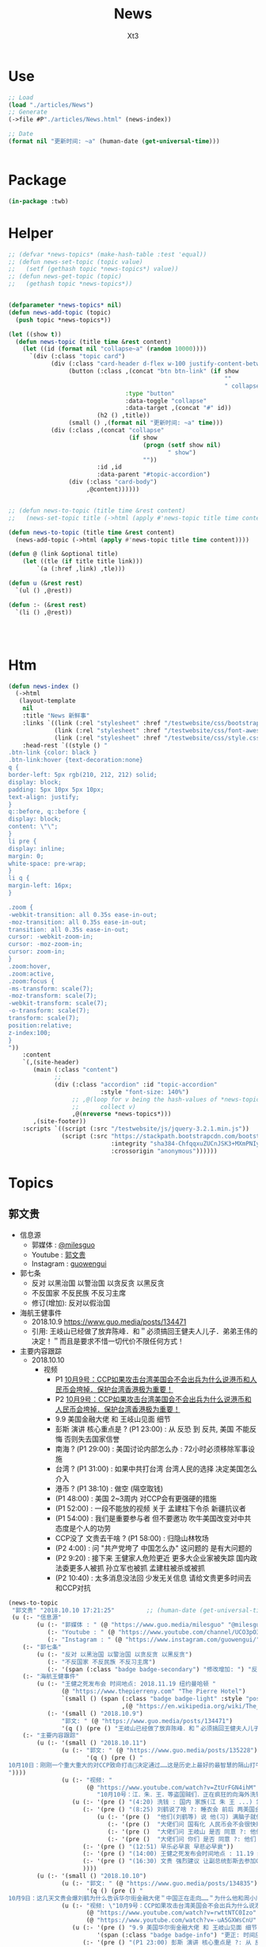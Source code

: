 #+TITLE: News
#+AUTHOR: Xt3


* Use
#+BEGIN_SRC lisp
;; Load
(load "./articles/News")
;; Generate
(->file #P"./articles/News.html" (news-index))

;; Date
(format nil "更新时间: ~a" (human-date (get-universal-time)))


#+END_SRC

* Package
#+BEGIN_SRC lisp :tangle yes
(in-package :twb)
#+END_SRC
* Helper
#+BEGIN_SRC lisp :tangle yes
;; (defvar *news-topics* (make-hash-table :test 'equal))
;; (defun news-set-topic (topic value)
;;   (setf (gethash topic *news-topics*) value))
;; (defun news-get-topic (topic)
;;   (gethash topic *news-topics*))


(defparameter *news-topics* nil)
(defun news-add-topic (topic)
  (push topic *news-topics*))

(let ((show t))
  (defun news-topic (title time &rest content)
    (let ((id (format nil "collapse~a" (random 10000))))
      `(div (:class "topic card")
            (div (:class "card-header d-flex w-100 justify-content-between")
                 (button (:class ,(concat "btn btn-link" (if show
                                                             ""
                                                             " collapsed"))
                                 :type "button"
                                 :data-toggle "collapse"
                                 :data-target ,(concat "#" id))
                         (h2 () ,title))
                 (small () ,(format nil "更新时间: ~a" time)))
            (div (:class ,(concat "collapse"
                                  (if show
                                      (progn (setf show nil)
                                             " show")
                                      ""))
                         :id ,id
                         :data-parent "#topic-accordion")
                 (div (:class "card-body")
                      ,@content))))))


;; (defun news-to-topic (title time &rest content)
;;   (news-set-topic title (->html (apply #'news-topic title time content))))

(defun news-to-topic (title time &rest content)
  (news-add-topic (->html (apply #'news-topic title time content))))

(defun @ (link &optional title)
    (let ((tle (if title title link))) 
        `(a (:href ,link) ,tle)))

(defun u (&rest rest)
  `(ul () ,@rest))

(defun :- (&rest rest)
  `(li () ,@rest))




#+END_SRC
* Htm
#+BEGIN_SRC lisp :tangle yes
(defun news-index ()
  (->html
   (layout-template
    nil
    :title "News 新鲜事"
    :links `((link (:rel "stylesheet" :href "/testwebsite/css/bootstrap.min.css"))
             (link (:rel "stylesheet" :href "/testwebsite/css/font-awesome.min.css"))
             (link (:rel "stylesheet" :href "/testwebsite/css/style.css")))
    :head-rest `((style () "
.btn-link {color: black }
.btn-link:hover {text-decoration:none}
q {
border-left: 5px rgb(210, 212, 212) solid;
display: block;
padding: 5px 10px 5px 10px;
text-align: justify;
}
q::before, q::before {
display: block;
content: \"\";
}
li pre {
display: inline;
margin: 0;
white-space: pre-wrap;
}
li q {
margin-left: 16px;
}

.zoom {      
-webkit-transition: all 0.35s ease-in-out;    
-moz-transition: all 0.35s ease-in-out;    
transition: all 0.35s ease-in-out;     
cursor: -webkit-zoom-in;      
cursor: -moz-zoom-in;      
cursor: zoom-in;  
}     
.zoom:hover,  
.zoom:active,   
.zoom:focus {
-ms-transform: scale(7);    
-moz-transform: scale(7);  
-webkit-transform: scale(7);  
-o-transform: scale(7);  
transform: scale(7);    
position:relative;      
z-index:100;  
}
"))
    :content
    `(,(site-header)
       (main (:class "content")
             ;; 
             (div (:class "accordion" :id "topic-accordion"
                          :style "font-size: 140%")
                  ;; ,@(loop for v being the hash-values of *news-topics*
                  ;;      collect v)
                  ,@(nreverse *news-topics*)))
       ,(site-footer))
    :scripts `((script (:src "/testwebsite/js/jquery-3.2.1.min.js"))
               (script (:src "https://stackpath.bootstrapcdn.com/bootstrap/4.1.3/js/bootstrap.min.js"
                             :integrity "sha384-ChfqqxuZUCnJSK3+MXmPNIyE6ZbWh2IMqE241rYiqJxyMiZ6OW/JmZQ5stwEULTy"
                             :crossorigin "anonymous"))))))
#+END_SRC
* Topics
** 郭文贵
- 信息源
  - 郭媒体 : [[https://www.guo.media/milesguo][@milesguo]]
  - Youtube : [[https://www.youtube.com/channel/UCO3pO3ykAUybrjv3RBbXEHw/featured][郭文贵]]
  - Instagram : [[https://www.instagram.com/guowengui/][guowengui]] 
- 郭七条
  - 反对 以黑治国 以警治国 以贪反贪 以黑反贪
  - 不反国家 不反民族 不反习主席
  - 修订(增加): 反对以假治国
- 海航王健事件
  - 2018.10.9 https://www.guo.media/posts/134471
  - 引用: 王岐山已经做了放弃陈峰．和＂必须搞回王健夫人儿子．弟弟王伟的决定！＂而且是要求不惜一切代价不限任何方式！
- 主要内容跟踪
  - 2018.10.10
    - 视频
      - P1 [[https://www.youtube.com/watch?v=rwttNTC0Izo][10月9号：CCP如果攻击台湾美国会不会出兵为什么说港币和人民币会垮掉．保护台湾香港极为重要！]]
      - P2 [[https://www.youtube.com/watch?v=-uA5GXWsCnU][10月9号：CCP如果攻击台湾美国会不会出兵为什么说港币和人民币会垮掉．保护台湾香港极为重要！]]
      - 9.9 美国金融大佬 和 王岐山见面 细节
      - 彭斯 演讲 核心重点是 ? (P1 23:00) : 从 反恐 到 反共, 美国 不能反悔 否则失去国家信誉
      - 南海 ? (P1 29:00) : 美国讨论内部怎么办 : 72小时必须移除军事设施 
      - 台湾 ? (P1 31:00) : 如果中共打台湾 台湾人民的选择 决定美国怎么介入
      - 港币 ? (P1 38:10) : 做空 (隔空取钱)
      - (P1 48:00) : 美国 2~3周内 对CCP会有更强硬的措施
      - (P1 52:00) : 一段不能放的视频 关于 孟建柱下令杀 新疆抗议者
      - (P1 54:00) : 我们是重要参与者 但不要邀功 吹牛美国改变对中共态度是个人的功劳
      - CCP没了 文贵去干啥 ? (P1 58:00) : 归隐山林牧场
      - (P2 4:00) : 问 "共产党垮了 中国怎么办" 这问题的 是有大问题的
      - (P2 9:20) : 接下来 王健家人危险更近 更多大企业家被失踪 国内政法委更多人被抓 孙立军也被抓 孟建柱被杀或被抓
      - (P2 10:40) : 太多消息没法回 少发无关信息 请给文贵更多时间去和CCP对抗 


#+BEGIN_SRC lisp :tangle yes
(news-to-topic
 "郭文贵" "2018.10.10 17:21:25"         ;; (human-date (get-universal-time))
 (u (:- "信息源"
        (u (:- "郭媒体 : " (@ "https://www.guo.media/milesguo" "@milesguo"))
           (:- "Youtube : " (@ "https://www.youtube.com/channel/UCO3pO3ykAUybrjv3RBbXEHw/featured" "郭文贵"))
           (:- "Instagram : " (@ "https://www.instagram.com/guowengui/" "guowengui"))))
    (:- "郭七条"
        (u (:- "反对 以黑治国 以警治国 以贪反贪 以黑反贪")
           (:- "不反国家 不反民族 不反习主席")
           (:- '(span (:class "badge badge-secondary") "修改增加: ") "反对以假治国")))
    (:- "海航王健事件"
        (u (:- "王健之死发布会 时间地点: 2018.11.19 纽约曼哈顿 "
               (@ "https://www.thepierreny.com" "The Pierre Hotel")
               `(small () (span (:class "badge badge-light" :style "position: absolute;")
                                ,(@ "https://en.wikipedia.org/wiki/The_Pierre" "Wiki"))))
           (:- '(small () "2018.10.9")
               "郭文: " (@ "https://www.guo.media/posts/134471")
               '(q () (pre () "王岐山已经做了放弃陈峰．和＂必须搞回王健夫人儿子．弟弟王伟的决定！＂而且是要求不惜一切代价不限任何方式！")))))
    (:- "主要内容跟踪"
        (u (:- '(small () "2018.10.11")
               (u (:- "郭文: " (@ "https://www.guo.media/posts/135228")
                      '(q () (pre () "
10月10日：刚刚一个重大重大的对CCP致命打击👊决定通过……这是历史上最好的最智慧的隔山打牛……近日将公布！必须的说伟大的智慧的美国是人类历史中最值的依赖的安全的国家！……港币人民币．港股．A股可能成为历史以来最大的垃圾！盗国贼的任何形式的海外资产都将回归人民！任何与盗国贼合作过的人都被史无前列的惩罚！记住10月10日这个伟大的日子吧亲爱的战友们！一切都是刚刚开始！
"))))
               (u (:- "视频: " 
                      (@ "https://www.youtube.com/watch?v=ZtUrFGN4ihM"
                         "10月10号：江．朱．王．等盗国贼们．正在疯狂的向海外洗钱！党内对国有化私人企业！产生巨大分歧！都在等上面出大事儿！"))
                  (u (:- '(pre () "(4:20) 洗钱 : 国内 家族(江 朱 王 ...) 常委 等等 拼了命的往海外洗钱 用国内资产变换美元"))
                     (:- '(pre () "(8:25) 刘鹤说了啥 ?: 睡衣会 前后 两美国金融大佬(刘鹤等的多年朋友) 与 刘鹤等 私下沟通 : 搞不懂中共到底在搞什么")
                         (u (:- '(pre ()  "他们(刘鹤等) 说 他(习) 满脑子就像把中共国的企业国有化"))
                            (:- '(pre ()  "大佬们问 国有化 人民币会不会很快贬值 ?: 他们 不说话 只点头"))
                            (:- '(pre ()  "大佬们问 王岐山 是否 同意 ?: 他们 摇头"))
                            (:- '(pre ()  "大佬们问 你们 是否 同意 ?: 他们 摇头"))))
                     (:- '(pre () "(12:51) 早乐必早哀 早悲必早衰"))
                     (:- '(pre () "(14:00) 王健之死发布会时间地点 : 11.19 纽约曼哈顿 The Pierre Hotel"))
                     (:- '(pre () "(16:30) 文贵 强烈建议 让副总统彭斯去参加G20 当面问中共经济问题"))
                     ))))
        (u (:- '(small () "2018.10.10")
               (u (:- "郭文: " (@ "https://www.guo.media/posts/134835")
                      '(q () (pre () "
10月9日：这几天文贵会爆刘鹤为什么告诉华尔街金融大佬＂中国正在走向……＂为什么他和周小川都认为XXX是危险的！而王是唯一能救中国的！并让他们小心江志诚！ 江泽民的身体健康不容乐观！"))))
               (u (:- "视频: \"10月9号：CCP如果攻击台湾美国会不会出兵为什么说港币和人民币会垮掉．保护台湾香港极为重要！\"" 
                      (@ "https://www.youtube.com/watch?v=rwttNTC0Izo" "P1(1h)")
                      (@ "https://www.youtube.com/watch?v=-uA5GXWsCnU" "P2(13m)"))
                  (u (:- '(pre () "9.9 美国华尔街金融大佬 和 王岐山见面 细节 (睡衣会)")
                         '(span (:class "badge badge-info") "更正: 时间应为 9.16-18"))
                     (:- '(pre () "(P1 23:00) 彭斯 演讲 核心重点是 ?: 从 反恐 到 反共, 美国 不能反悔 否则失去国家信誉"))
                     (:- '(pre () "(P1 29:00) 南海 ?: 美国讨论内部怎么办 : 72小时必须移除军事设施"))
                     (:- '(pre () "(P1 31:00) 台湾 ?: 如果中共打台湾 台湾人民的选择 决定美国怎么介入"))
                     (:- '(pre () "(P1 38:10) 港币 ?: 做空 (隔空取钱)"))
                     (:- '(pre () "(P1 48:00) : 美国 2-3周内 对CCP会有更强硬的措施"))
                     (:- '(pre () "(P1 52:00) : 一段不能放的视频 关于 孟建柱下令杀 新疆抗议者"))
                     (:- '(pre () "(P1 54:00) : 我们是重要参与者 但不要邀功 吹牛美国改变对中共态度是个人的功劳"))
                     (:- '(pre () "(P1 58:00) CCP没了 文贵去干啥 ?: 归隐山林牧场"))
                     (:- '(pre () "(P2 04:00) : 问 \"共产党垮了 中国怎么办\" 这问题的 是有大问题的"))
                     (:- '(pre () "(P2 09:20) : 接下来 王健家人危险更近 更多大企业家被失踪 国内政法委更多人被抓 孙立军也被抓 孟建柱被杀或被抓"))
                     (:- '(pre () "(P2 10:40) : 太多消息没法回 少发无关信息 请给文贵更多时间去和CCP对抗")))))))))

#+END_SRC
** 中美
- 2018.11 南海军演
- 2018.10.8 美国国务卿 蓬佩奥 访问中共国
- 2018.10.4 美国副总统 彭斯 哈德逊演讲


#+BEGIN_SRC lisp :tangle yes
(news-to-topic
 "中美" "2018.10.09 19:03:05"
 (u (:- '(small () "2018.11")
        "川普 联大演讲")
    (:- '(small () "2018.10.8")
        "美国国务卿 蓬佩奥 访问中共国")
    (:- '(small () "2018.10.4")
        "美国副总统 彭斯 哈德逊演讲")))
#+END_SRC

** 中共国
- 2018. 孟宏伟
  - 中共 发布信息 说孟宏伟正接受调查
  - 孟宏伟妻子报警 丈夫失踪

#+BEGIN_SRC lisp :tangle yes
(news-to-topic "中共国" "2018.10.08 20:55:26" "")
#+END_SRC

** 美国
- 2018.9.26 川普 联大演讲
#+BEGIN_SRC lisp :tangle yes
(news-to-topic
 "美国" "2018.10.09 19:03:05"
 (u (:- '(small () "2018.9.26")
        "川普 联大演讲")))
#+END_SRC

** 中共国 供应链 恶意芯片植入 事件
#+BEGIN_SRC lisp :tangle yes
(news-to-topic
 "中共国 供应链 恶意芯片植入 事件" "2018.10.10 12:08:17" 
 (u (:- "主"
        (u (:- '(small () "2018.10.9")
               (@ "https://www.bloomberg.com/news/articles/2018-10-09/new-evidence-of-hacked-supermicro-hardware-found-in-u-s-telecom?srnd=premium"
                  "New Evidence of Hacked Supermicro Hardware Found in U.S. Telecom")
               '(q ()
                 "The security expert, Yossi Appleboum, provided documents, analysis and other evidence ..." (br)
                 "..." (br)
                 "Unusual communications from a Supermicro server and a subsequent physical inspection revealed an implant built into the server’s Ethernet connector, a component that's used to attach network cables to the computer, Appleboum said.")))
        (u (:- '(small () "2018.10.4")
               (@ "https://www.apple.com/newsroom/2018/10/what-businessweek-got-wrong-about-apple/"
                  "What Businessweek got wrong about Apple")
               '(q () "Apple has never found malicious chips
\“hardware manipulations\” or vulnerabilities purposely planted in any server. Apple never had any contact with the FBI or any other agency about such an incident. We are not aware of any investigation by the FBI, nor are our contacts in law enforcement.")))
        (u (:- '(small () "2018.10.4")
               (@ "https://www.bloomberg.com/news/features/2018-10-04/the-big-hack-how-china-used-a-tiny-chip-to-infiltrate-america-s-top-companies"
                  "The Big Hack: How China Used a Tiny Chip to Infiltrate U.S. Companies")
               '(q () (img (:class "zoom" :src "/testwebsite/articles/resource/thebighack.jpg" :width "50px")) "The Big Hack!"))))
    (:- "相关"
        (u (:- '(small () "2018.10.8")
               (@ "https://9to5mac.com/2018/10/08/chinese-spy-chip-2/"
                  "Comment: Four more reasons it’s now inconceivable Apple lied about Chinese spy chips")
               (u (:- "Reasons:"
                      (u (:- "1. " (@ "https://9to5mac.com/2018/10/05/spy-chip/" "GCHQ statement"))
                         (:- "2. " (@ "https://9to5mac.com/2018/10/07/department-of-homeland-security-apple-spy-chip/"
                                      "Department Homeland Security echoed"))
                         (:- "3. " (@ "https://www.reuters.com/article/us-china-cyber-apple/apple-tells-congress-it-found-no-signs-of-hacking-attack-idUSKCN1MH0YQ"
                                      "Reuters reports"))
                         (:- "4. " (@ "https://krebsonsecurity.com/2018/10/supply-chain-security-is-the-whole-enchilada-but-whos-willing-to-pay-for-it/"
                                      "security researcher Brian Krebs said")))))))
        (u (:- '(small () "2017.2.23")
               (@ "https://www.theinformation.com/articles/apple-severed-ties-with-server-supplier-after-security-concern?jwt=eyJhbGciOiJIUzI1NiJ9.eyJzdWIiOiJiYWR4dDNAZ21haWwuY29tIiwiZXhwIjoxNTcwMjIwNzkyLCJuIjoiR3Vlc3QiLCJzY29wZSI6WyJzaGFyZSJdfQ.ls8yD0SpK1SYLoC7TAaPBL8GPEu9Nd8mutWz0EEdU6o&unlock=ac889c2a9c7ed1fa"
                  "Apple Severed Ties with Server Supplier After Security Concern"))))
    (:- "补充"
        (u (:- '(small () "事件相关的 硬件骇客技术的 可能性和方法:")
               `(p ()
                   ,(@ "https://www.lawfareblog.com/china-supermicro-hack-about-bloomberg-report"
                       "The China SuperMicro Hack: About That Bloomberg Report")
                   (small () "2018.10.4")))))))
#+END_SRC
